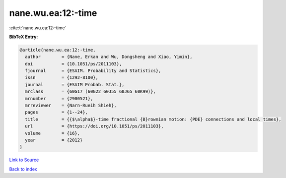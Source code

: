 nane.wu.ea:12:-time
===================

:cite:t:`nane.wu.ea:12:-time`

**BibTeX Entry:**

.. code-block:: bibtex

   @article{nane.wu.ea:12:-time,
     author        = {Nane, Erkan and Wu, Dongsheng and Xiao, Yimin},
     doi           = {10.1051/ps/2011103},
     fjournal      = {ESAIM. Probability and Statistics},
     issn          = {1292-8100},
     journal       = {ESAIM Probab. Stat.},
     mrclass       = {60G17 (60G22 60J55 60J65 60K99)},
     mrnumber      = {2900521},
     mrreviewer    = {Narn-Rueih Shieh},
     pages         = {1--24},
     title         = {{$\alpha$}-time fractional {B}rownian motion: {PDE} connections and local times},
     url           = {https://doi.org/10.1051/ps/2011103},
     volume        = {16},
     year          = {2012}
   }

`Link to Source <https://doi.org/10.1051/ps/2011103},>`_


`Back to index <../By-Cite-Keys.html>`_
